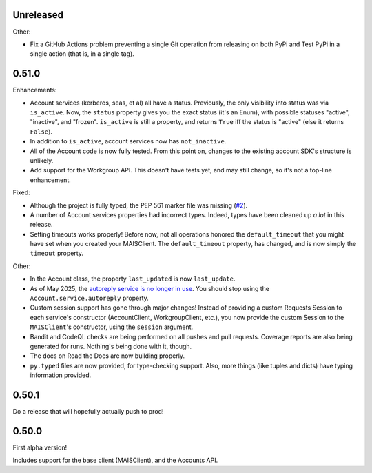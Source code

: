 Unreleased
----------

Other:

* Fix a GitHub Actions problem preventing a single Git operation from releasing
  on both PyPi and Test PyPi in a single action (that is, in a single tag).

0.51.0
------

Enhancements:

* Account services (kerberos, seas, et al) all have a status.  Previously,
  the only visibility into status was via ``is_active``.  Now, the ``status``
  property gives you the exact status (it's an Enum), with possible statuses
  "active", "inactive", and "frozen".  ``is_active`` is still a property, and
  returns ``True`` iff the status is "active" (else it returns ``False``).

* In addition to ``is_active``, account services now has ``not_inactive``.

* All of the Account code is now fully tested.  From this point on, changes to
  the existing account SDK's structure is unlikely.

* Add support for the Workgroup API.  This doesn't have tests yet, and may
  still change, so it's not a top-line enhancement.

Fixed:

* Although the project is fully typed, the PEP 561 marker file was missing (`#2`_).

* A number of Account services properties had incorrect types.  Indeed, types
  have been cleaned up *a lot* in this release.

* Setting timeouts works properly!  Before now, not all operations honored the
  ``default_timeout`` that you might have set when you created your MAISClient.
  The ``default_timeout`` property, has changed, and is now simply the
  ``timeout`` property.

Other:

* In the Account class, the property ``last_updated`` is now ``last_update``.

* As of May 2025, the `autoreply service is no longer in use`_.  You should
  stop using the ``Account.service.autoreply`` property.

* Custom session support has gone through major changes!  Instead of providing
  a custom Requests Session to each service's constructor (AccountClient,
  WorkgroupClient, etc.), you now provide the custom Session to the
  ``MAISClient``'s constructor, using the ``session`` argument.

* Bandit and CodeQL checks are being performed on all pushes and pull requests.
  Coverage reports are also being generated for runs.  Nothing's being done
  with it, though.

* The docs on Read the Docs are now building properly.

* ``py.typed`` files are now provided, for type-checking support.  Also, more
  things (like tuples and dicts) have typing information provided.

0.50.1
------

Do a release that will hopefully actually push to prod!

0.50.0
------

First alpha version!

Includes support for the base client (MAISClient), and the Accounts API.

.. _#2: https://github.com/stanford-rc/mais-apis-python/issues/2

.. _autoreply service is no longer in use: https://uit.stanford.edu/news/stanford-accounts-getting-new-look
